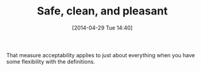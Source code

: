 #+POSTID: 8493
#+DATE: [2014-04-29 Tue 14:40]
#+OPTIONS: toc:nil num:nil todo:nil pri:nil tags:nil ^:nil TeX:nil
#+CATEGORY: Article
#+TAGS: philosophy
#+TITLE: Safe, clean, and pleasant

That measure acceptability applies to just about everything when you have some flexibility with the definitions.



